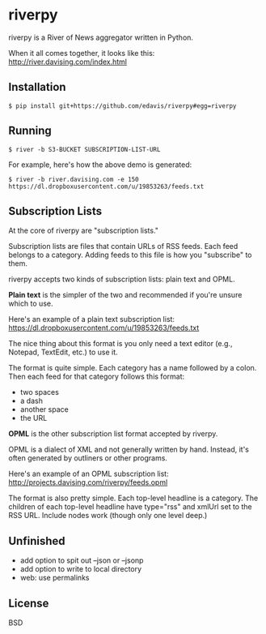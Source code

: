 * riverpy

riverpy is a River of News aggregator written in Python.

When it all comes together, it looks like this:
http://river.davising.com/index.html

** Installation

=$ pip install git+https://github.com/edavis/riverpy#egg=riverpy=

** Running

=$ river -b S3-BUCKET SUBSCRIPTION-LIST-URL=

For example, here's how the above demo is generated:

=$ river -b river.davising.com -e 150 https://dl.dropboxusercontent.com/u/19853263/feeds.txt=

** Subscription Lists

At the core of riverpy are "subscription lists."

Subscription lists are files that contain URLs of RSS feeds. Each feed
belongs to a category. Adding feeds to this file is how you
"subscribe" to them.

riverpy accepts two kinds of subscription lists: plain text and OPML.

*Plain text* is the simpler of the two and recommended if you're
unsure which to use.

Here's an example of a plain text subscription list:
https://dl.dropboxusercontent.com/u/19853263/feeds.txt

The nice thing about this format is you only need a text editor (e.g.,
Notepad, TextEdit, etc.) to use it.

The format is quite simple. Each category has a name followed by a
colon. Then each feed for that category follows this format:

- two spaces
- a dash
- another space
- the URL

*OPML* is the other subscription list format accepted by riverpy.

OPML is a dialect of XML and not generally written by hand. Instead,
it's often generated by outliners or other programs.

Here's an example of an OPML subscription list:
http://projects.davising.com/riverpy/feeds.opml

The format is also pretty simple. Each top-level headline is a
category. The children of each top-level headline have type="rss" and
xmlUrl set to the RSS URL. Include nodes work (though only one level
deep.)

** Unfinished

- add option to spit out --json or --jsonp
- add option to write to local directory
- web: use permalinks

** License

BSD
